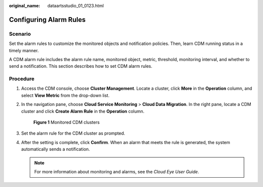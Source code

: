 :original_name: dataartsstudio_01_0123.html

.. _dataartsstudio_01_0123:

Configuring Alarm Rules
=======================

Scenario
--------

Set the alarm rules to customize the monitored objects and notification policies. Then, learn CDM running status in a timely manner.

A CDM alarm rule includes the alarm rule name, monitored object, metric, threshold, monitoring interval, and whether to send a notification. This section describes how to set CDM alarm rules.

Procedure
---------

#. Access the CDM console, choose **Cluster Management**. Locate a cluster, click **More** in the **Operation** column, and select **View Metric** from the drop-down list.

#. In the navigation pane, choose **Cloud Service Monitoring** > **Cloud Data Migration**. In the right pane, locate a CDM cluster and click **Create Alarm Rule** in the **Operation** column.


   .. figure:: /_static/images/en-us_image_0000002305440837.png
      :alt: **Figure 1** Monitored CDM clusters

      **Figure 1** Monitored CDM clusters

#. Set the alarm rule for the CDM cluster as prompted.

#. After the setting is complete, click **Confirm**. When an alarm that meets the rule is generated, the system automatically sends a notification.

   .. note::

      For more information about monitoring and alarms, see the *Cloud Eye User Guide*.
